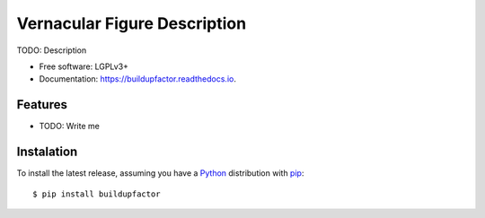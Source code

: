 =============================
Vernacular Figure Description
=============================


.. image:: https://img.shields.io/pypi/v/buildupfactor.svg
        :target: https://pypi.python.org/pypi/buildupfactor

.. image:: https://img.shields.io/travis/Dih5/buildupfactor.svg
        :target: https://travis-ci.org/Dih5/buildupfactor

.. image:: https://readthedocs.org/projects/buildupfactor/badge/?version=latest
        :target: https://buildupfactor.readthedocs.io/en/latest/?badge=latest
        :alt: Documentation Status




TODO: Description

.. image:: https://github.com/Dih5/buildupfactor/raw/master/demo.png


* Free software: LGPLv3+
* Documentation: https://buildupfactor.readthedocs.io.


Features
--------
* TODO: Write me

Instalation
-----------
To install the latest release, assuming you have a Python_ distribution with pip_::

    $ pip install buildupfactor
.. _Python: http://www.python.org/
.. _pip: https://pip.pypa.io/en/stable/installing/
